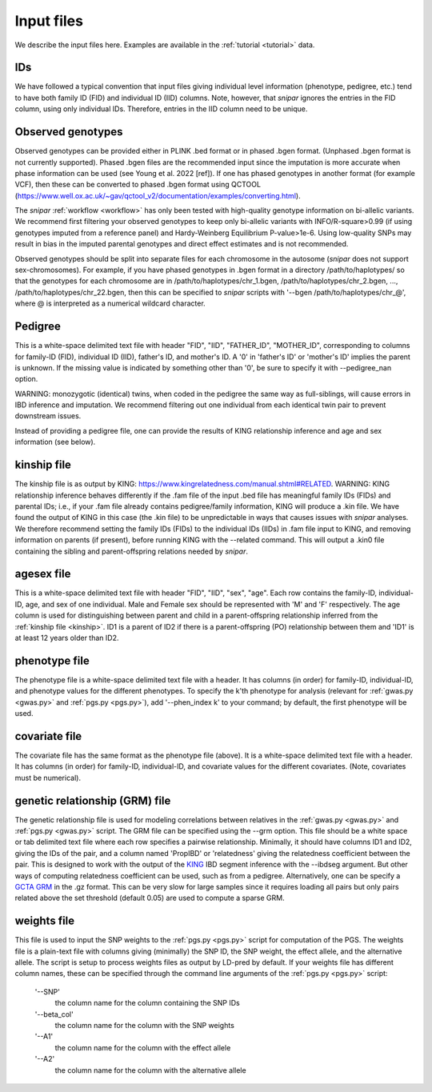 .. _input files:
===========
Input files
===========

We describe the input files here. Examples are available in the :ref:`tutorial <tutorial>` data. 

IDs
---

We have followed a typical convention that input files giving individual level information (phenotype, pedigree, etc.) 
tend to have both family ID (FID) and individual ID (IID) columns. Note, however, 
that *snipar* ignores the entries in the FID column, using only individual IDs. Therefore,
entries in the IID column need to be unique. 

Observed genotypes
------------------
.. _observed genotypes:

Observed genotypes can be provided either in PLINK .bed format or in phased .bgen format. 
(Unphased .bgen format is not currently supported).
Phased .bgen files are the recommended input since the imputation is more accurate 
when phase information can be used (see Young et al. 2022 [ref]).
If one has phased genotypes in another format (for example VCF), then these can be converted
to phased .bgen format using QCTOOL (https://www.well.ox.ac.uk/~gav/qctool_v2/documentation/examples/converting.html).

The *snipar* :ref:`workflow <workflow>` has only been tested with high-quality genotype information on bi-allelic variants. 
We recommend first filtering your observed genotypes to keep only bi-allelic variants with INFO/R-square>0.99 
(if using genotypes imputed from a reference panel) and Hardy-Weinberg Equilibrium P-value>1e-6. 
Using low-quality SNPs may result in bias in the imputed parental genotypes and direct effect estimates and is not recommended. 

Observed genotypes should be split into separate files for each chromosome in the autosome (*snipar* does not support sex-chromosomes).
For example, if you have phased genotypes in .bgen format in a directory /path/to/haplotypes/ so that the genotypes for each chromosome
are in /path/to/haplotypes/chr_1.bgen, /path/to/haplotypes/chr_2.bgen, ..., /path/to/haplotypes/chr_22.bgen, then this can be specified to
*snipar* scripts with '--bgen /path/to/haplotypes/chr_@', where @ is interpreted as a numerical wildcard character. 

Pedigree 
--------
.. _pedigree:

This is a white-space delimited text file with header "FID", "IID", "FATHER_ID", "MOTHER_ID", 
corresponding to columns for family-ID (FID), individual ID (IID), father's ID, and mother's ID. 
A '0' in 'father's ID' or 'mother's ID' implies the parent is unknown. 
If the missing value is indicated by something other than '0', be sure to specify it with --pedigree_nan option.

WARNING: monozygotic (identical) twins, when coded in the pedigree the same way as full-siblings, will cause errors
in IBD inference and imputation. We recommend filtering out one individual from each identical twin pair to
prevent downstream issues. 

Instead of providing a pedigree file, one can provide the results of KING relationship inference 
and age and sex information (see below). 

kinship file
------------
.. _kinship: 

The kinship file is as output by KING: https://www.kingrelatedness.com/manual.shtml#RELATED. WARNING: KING relationship inference behaves differently if the .fam file of the input .bed file has meaningful family IDs (FIDs) and parental IDs; i.e., if your .fam file already contains pedigree/family information, KING will produce a .kin file. We have found the output of KING in this case (the .kin file) to be unpredictable in ways that causes issues with *snipar* analyses. We therefore recommend setting the family IDs (FIDs) to the individual IDs (IIDs) in .fam file input to KING, and removing information on parents (if present), before running KING with the --related command. This will output a .kin0 file containing the sibling and parent-offspring relations needed by *snipar*. 

agesex file
-----------
.. _agesex: 

This is a white-space delimited text file with header "FID", "IID", "sex", "age".
Each row contains the family-ID, individual-ID, age, and sex of one individual. 
Male and Female sex should be represented with 'M' and 'F' respectively.
The age column is used for distinguishing between parent and child in a parent-offspring relationship inferred from the :ref:`kinship file <kinship>`.
ID1 is a parent of ID2 if there is a parent-offspring (PO) relationship between them and 'ID1' is at least 12 years older than ID2.

phenotype file
--------------
.. _phenotype:

The phenotype file is a white-space delimited text file with a header. It has columns (in order) for
family-ID, individual-ID, and phenotype values for the different phenotypes. 
To specify the k'th phenotype for analysis (relevant for :ref:`gwas.py <gwas.py>` and :ref:`pgs.py <pgs.py>`),
add '--phen_index k' to your command; by default, the first phenotype will be used.  

covariate file
--------------
.. _phenotype:

The covariate file has the same format as the phenotype file (above). It is a white-space delimited text file with a header. It has columns (in order) for
family-ID, individual-ID, and covariate values for the different covariates. (Note, covariates must be numerical). 

genetic relationship (GRM) file
-------------------------------
.. _GRM:

The genetic relationship file is used for modeling correlations between relatives in the :ref:`gwas.py <gwas.py>` and :ref:`pgs.py <gwas.py>` script. 
The GRM file can be specified using the --grm option. This file should be a white space or tab delimited text file where 
each row specifies a pairwise relationship. Minimally, it should have columns ID1 and ID2, giving the IDs of the pair, and 
a column named 'PropIBD' or 'relatedness' giving the relatedness coefficient between the pair. 
This is designed to work with the output of the `KING <https://www.kingrelatedness.com/manual.shtml>`_ IBD segment inference with the --ibdseg argument.
But other ways of computing relatedness coefficient can be used, such as from a pedigree. 
Alternatively, one can be specify a `GCTA GRM <https://yanglab.westlake.edu.cn/software/gcta/#MakingaGRM>`_ in the .gz format. 
This can be very slow for large samples since it requires loading all pairs but only pairs related above the 
set threshold (default 0.05) are used to compute a sparse GRM. 

weights file
------------
.. _weights: 

This file is used to input the SNP weights to the :ref:`pgs.py <pgs.py>` script for computation of the PGS. 
The weights file is a plain-text file with columns giving (minimally) the SNP ID, the SNP weight, the 
effect allele, and the alternative allele. The script is setup to process weights files as output by LD-pred
by default. If your weights file has different column names, these can be specified through the command 
line arguments of the :ref:`pgs.py <pgs.py>` script:
    '--SNP'
        the column name for the column containing the SNP IDs
    '--beta_col'
        the column name for the column with the SNP weights
    '--A1' 
        the column name for the column with the effect allele
    '--A2'
        the column name for the column with the alternative allele
